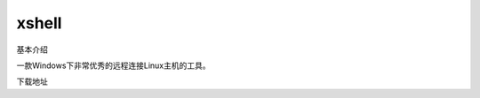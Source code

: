 xshell
==========================================================


基本介绍

一款Windows下非常优秀的远程连接Linux主机的工具。


下载地址

